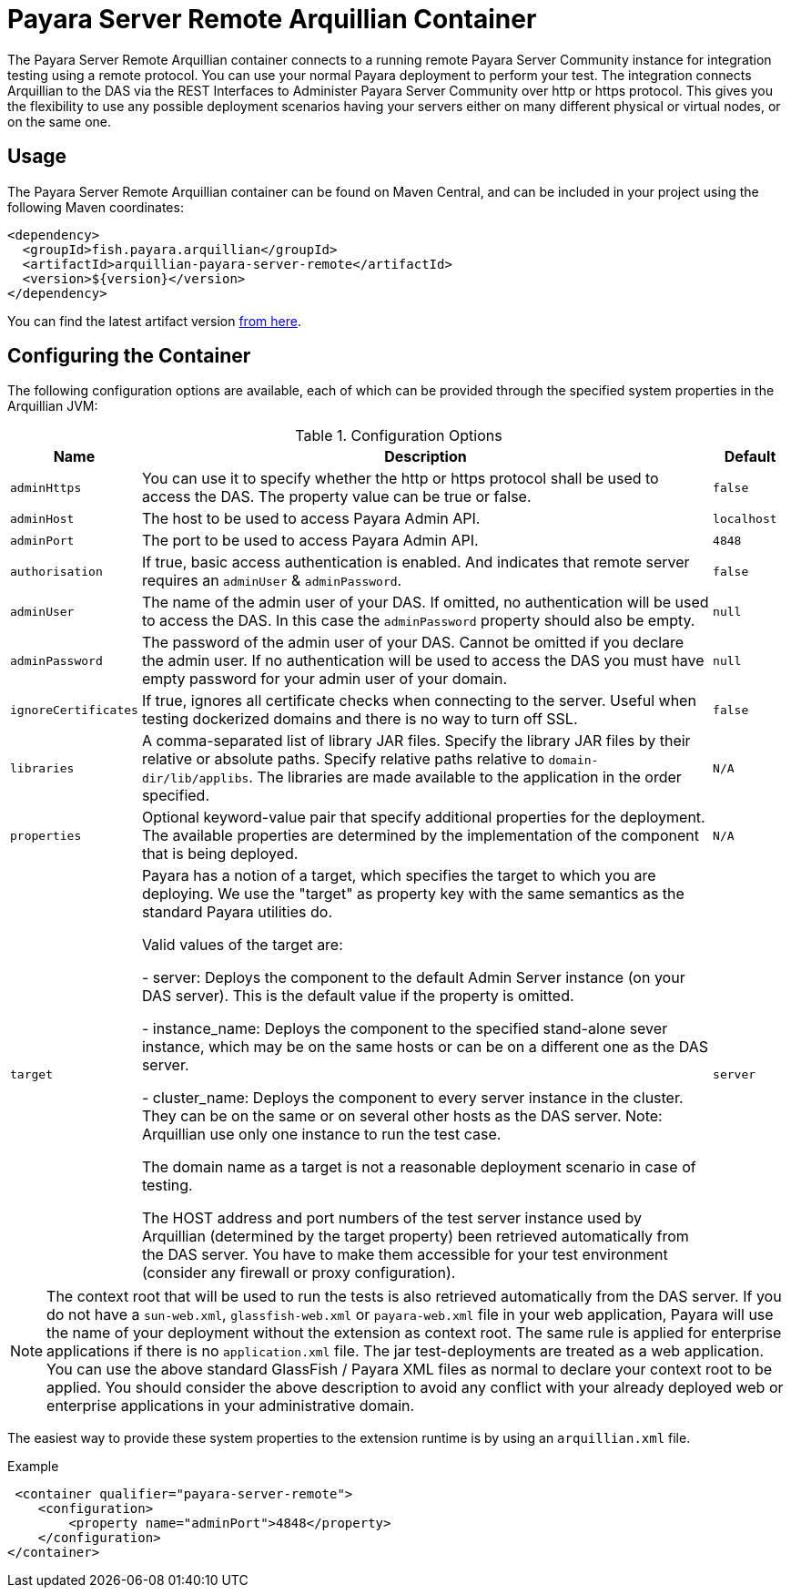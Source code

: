 = Payara Server Remote Arquillian Container

The Payara Server Remote Arquillian container connects to a running remote Payara 
Server Community instance for integration testing using a remote protocol. You can use 
your normal Payara deployment to perform your test. The integration connects 
Arquillian to the DAS via the REST Interfaces to Administer Payara Server Community over 
http or https protocol. This gives you the flexibility to use any possible 
deployment scenarios having your servers either on many different physical or 
virtual nodes, or on the same one.

== Usage

The Payara Server Remote Arquillian container can be found on Maven Central,
and can be included in your project using the following Maven coordinates:

[source,XML]
----
<dependency>
  <groupId>fish.payara.arquillian</groupId>
  <artifactId>arquillian-payara-server-remote</artifactId>
  <version>${version}</version>
</dependency>
----

You can find the latest artifact version https://mvnrepository.com/artifact/fish.payara.arquillian/arquillian-payara-server-remote[from here].

== Configuring the Container

The following configuration options are available, each of which can be provided
through the specified system properties in the Arquillian JVM:

[cols="10,80,10"]
.Configuration Options
|===
| Name | Description | Default

| `adminHttps`
| You can use it to specify whether the http or https protocol shall be used 
to access the DAS. The property value can be true or false.
| `false`

| `adminHost`
| The host to be used to access Payara Admin API.
| `localhost`

| `adminPort`
| The port to be used to access Payara Admin API.
| `4848`

| `authorisation`
| If true, basic access authentication is enabled. And indicates that remote server requires an `adminUser` & `adminPassword`.
| `false`

| `adminUser`
| The name of the admin user of your DAS. If omitted, no authentication will be used to access the DAS. In this case the `adminPassword` property should also be empty.
| `null`

| `adminPassword`
| The password of the admin user of your DAS. Cannot be omitted if you declare the admin user. If no authentication will be used to access the DAS you must have empty password for your admin user of your domain.
| `null`

| `ignoreCertificates`
| If true, ignores all certificate checks when connecting to the server. Useful when testing dockerized domains and there is no way to turn off SSL.
| `false`

| `libraries`
| A comma-separated list of library JAR files. Specify the library JAR files by their relative or absolute paths. Specify relative paths relative to `domain-dir/lib/applibs`. The libraries are made available to the application in the order specified.
| `N/A`

| `properties`
| Optional keyword-value pair that specify additional properties for the deployment. The available properties are determined by the implementation of the component that is being deployed.
| `N/A`

| `target`
| Payara has a notion of a target, which specifies the target to which you are 
deploying. We use the "target" as property key with the same semantics as the standard 
Payara utilities do.

Valid values of the target are:
 
 - server: Deploys the component to the default Admin Server instance (on your DAS server). This is the default value if the property is omitted.

 - instance_name: Deploys the component to the specified stand-alone sever instance, which may be on the same hosts or can be on a different one as the DAS server.

 - cluster_name: Deploys the component to every server instance in the cluster. They can be on the same or on several other hosts as the DAS server. Note: Arquillian use only one instance to run the test case.
 
The domain name as a target is not a reasonable deployment scenario in case of testing.

The HOST address and port numbers of the test server instance used by Arquillian 
(determined by the target property) been retrieved automatically from the DAS server. 
You have to make them accessible for your test environment (consider any firewall or 
proxy configuration).

| `server`
|===


NOTE: The context root that will be used to run the tests is also retrieved automatically from the DAS server. If you do not have a `sun-web.xml`, `glassfish-web.xml` or `payara-web.xml` file in your web application, Payara will use the name of your deployment without the extension as context root. The same rule is applied for enterprise applications if there is no `application.xml` file. The jar test-deployments are treated as a web application. You can use the above standard GlassFish / Payara XML files as normal to declare your context root to be applied. You should consider the above description to avoid any conflict with your already deployed web or enterprise applications in your administrative domain. 

The easiest way to provide these system properties to the extension runtime is by using an `arquillian.xml` file.

[source,XML]
.Example
----
 <container qualifier="payara-server-remote">
    <configuration>
        <property name="adminPort">4848</property>
    </configuration>
</container>
----
